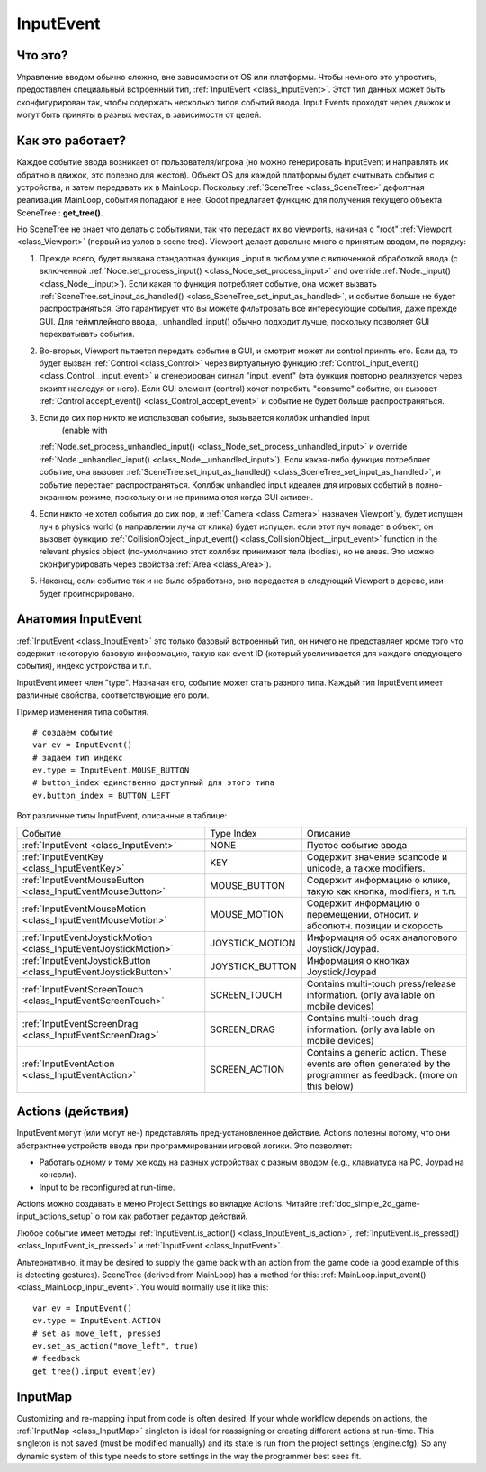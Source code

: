 .. _doc_inputevent:

InputEvent
==========

Что это?
---------

Управление вводом обычно сложно, вне зависимости от OS или платформы. Чтобы
немного это упростить, предоставлен специальный встроенный тип, :ref:`InputEvent <class_InputEvent>`.
Этот тип данных может быть сконфигурирован так, чтобы содержать несколько типов
событий ввода. Input Events проходят через движок и могут быть приняты в
разных местах, в зависимости от целей.

Как это работает?
-----------------

Каждое событие ввода возникает от пользователя/игрока (но можно
генерировать InputEvent и направлять их обратно в движок,
это полезно для жестов). Объект OS для каждой платформы будет считывать
события с устройства, и затем передавать их в MainLoop. Поскольку :ref:`SceneTree <class_SceneTree>`
дефолтная реализация MainLoop, события попадают в нее. Godot
предлагает функцию для получения текущего объекта SceneTree :
**get_tree()**.

Но SceneTree не знает что делать с событиями, так что передаст их
во viewports, начиная с "root" :ref:`Viewport <class_Viewport>` (первый
из узлов в scene tree). Viewport делает довольно много с принятым вводом,
по порядку:

.. image:: /img/input_event_flow.png

1. Прежде всего, будет вызвана стандартная функция _input
   в любом узле с включенной обработкой ввода (с включенной
   :ref:`Node.set_process_input() <class_Node_set_process_input>` and override
   :ref:`Node._input() <class_Node__input>`). Если какая то функция потребляет событие, она может вызвать :ref:`SceneTree.set_input_as_handled() <class_SceneTree_set_input_as_handled>`,
   и событие больше не будет распространяться. Это гарантирует что вы можете 
   фильтровать все интересующие события, даже прежде GUI. 
   Для геймплейного ввода, _unhandled_input() обычно подходит лучше, 
   поскольку позволяет GUI перехватывать события.
2. Во-вторых, Viewport пытается передать событие в GUI, и смотрит может ли
   control принять его. Если да, то будет вызван :ref:`Control <class_Control>` 
   через виртуальную функцию :ref:`Control._input_event() <class_Control__input_event>` 
   и сгенерирован сигнал "input_event" (эта функция повторно реализуется через скрипт
   наследуя от него). Если GUI элемент (control) хочет потребить "consume" событие,
   он вызовет :ref:`Control.accept_event() <class_Control_accept_event>` 
   и событие не будет больше распространяться.
3. Если до сих пор никто не использовал событие, вызывается коллбэк unhandled input
    (enable with
   :ref:`Node.set_process_unhandled_input() <class_Node_set_process_unhandled_input>` и override
   :ref:`Node._unhandled_input() <class_Node__unhandled_input>`). Если какая-либо функция потребляет 
   событие, она вызовет :ref:`SceneTree.set_input_as_handled() <class_SceneTree_set_input_as_handled>`, и
   событие перестает распространяться. Коллбэк unhandled input идеален для игровых событий в полно-экранном режиме,
   поскольку они не принимаются когда GUI активен.
4. Если никто не хотел события до сих пор, и :ref:`Camera <class_Camera>` назначен
   Viewport`у, будет испущен луч в physics world (в направлении луча от клика) будет испущен.
   если этот луч попадет в объект, он вызовет функцию
   :ref:`CollisionObject._input_event() <class_CollisionObject__input_event>` function in the relevant
   physics object (по-умолчанию этот коллбэк принимают тела (bodies), но не areas. 
   Это можно сконфигурировать через свойства :ref:`Area <class_Area>`).
5. Наконец, если событие так и не было обработано, оно передается в следующий
   Viewport в дереве, или будет проигнорировано.

Анатомия InputEvent
--------------------

:ref:`InputEvent <class_InputEvent>` это только базовый встроенный тип, он ничего не представляет
кроме того что содержит некоторую базовую информацию, такую как event ID
(который увеличивается для каждого следующего события), индекс устройства и т.п.

InputEvent имеет член "type". Назначая его, событие может стать разного типа.
Каждый тип InputEvent имеет различные свойства, соответствующие его роли.

Пример изменения типа события.

::

    # создаем событие
    var ev = InputEvent()
    # задаем тип индекс
    ev.type = InputEvent.MOUSE_BUTTON
    # button_index единственно доступный для этого типа
    ev.button_index = BUTTON_LEFT

Вот различные типы InputEvent, описанные в таблице:

+-------------------------------------------------------------------+--------------------+-----------------------------------------+
| Событие                                                           | Type Index         | Описание                                |
+-------------------------------------------------------------------+--------------------+-----------------------------------------+
| :ref:`InputEvent <class_InputEvent>`                              | NONE               | Пустое событие ввода                    |
+-------------------------------------------------------------------+--------------------+-----------------------------------------+
| :ref:`InputEventKey <class_InputEventKey>`                        | KEY                | Содержит значение scancode и unicode,   |
|                                                                   |                    | а также modifiers.                      |
+-------------------------------------------------------------------+--------------------+-----------------------------------------+
| :ref:`InputEventMouseButton <class_InputEventMouseButton>`        | MOUSE_BUTTON       | Содержит информацию о клике, такую как  |
|                                                                   |                    | кнопка, modifiers, и т.п.               |
+-------------------------------------------------------------------+--------------------+-----------------------------------------+
| :ref:`InputEventMouseMotion <class_InputEventMouseMotion>`        | MOUSE_MOTION       | Содержит информацию о перемещении,      |
|                                                                   |                    | относит. и абсолютн. позиции и скорость |
+-------------------------------------------------------------------+--------------------+-----------------------------------------+
| :ref:`InputEventJoystickMotion <class_InputEventJoystickMotion>`  | JOYSTICK_MOTION    | Информация об осях аналогового          |
|                                                                   |                    | Joystick/Joypad.                        |
+-------------------------------------------------------------------+--------------------+-----------------------------------------+
| :ref:`InputEventJoystickButton <class_InputEventJoystickButton>`  | JOYSTICK_BUTTON    | Информация о кнопках Joystick/Joypad    |
|                                                                   |                    |                                         |
+-------------------------------------------------------------------+--------------------+-----------------------------------------+
| :ref:`InputEventScreenTouch <class_InputEventScreenTouch>`        | SCREEN_TOUCH       | Contains multi-touch press/release      |
|                                                                   |                    | information. (only available on mobile  |
|                                                                   |                    | devices)                                |
+-------------------------------------------------------------------+--------------------+-----------------------------------------+
| :ref:`InputEventScreenDrag <class_InputEventScreenDrag>`          | SCREEN_DRAG        | Contains multi-touch drag information.  | 
|                                                                   |                    | (only available on mobile devices)      |
+-------------------------------------------------------------------+--------------------+-----------------------------------------+
| :ref:`InputEventAction <class_InputEventAction>`                  | SCREEN_ACTION      | Contains a generic action. These events |
|                                                                   |                    | are often generated by the programmer   |
|                                                                   |                    | as feedback. (more on this below)       |
+-------------------------------------------------------------------+--------------------+-----------------------------------------+

Actions (действия)
------------------

InputEvent могут (или могут не-) представлять пред-установленное действие. 
Actions полезны потому, что они абстрактнее устройств ввода при программировании 
игровой логики. Это позволяет:

-  Работать одному и тому же коду на разных устройствах с разным вводом (e.g.,
   клавиатура на PC, Joypad на консоли).
-  Input to be reconfigured at run-time.

Actions можно создавать в меню Project Settings во вкладке Actions.
Читайте :ref:`doc_simple_2d_game-input_actions_setup` о том
как работает редактор действий.

Любое событие имеет методы :ref:`InputEvent.is_action() <class_InputEvent_is_action>`,
:ref:`InputEvent.is_pressed() <class_InputEvent_is_pressed>` и :ref:`InputEvent <class_InputEvent>`.

Альтернативно, it may be desired to supply the game back with an action
from the game code (a good example of this is detecting gestures).
SceneTree (derived from MainLoop) has a method for this:
:ref:`MainLoop.input_event() <class_MainLoop_input_event>`. You would normally use it like this:

::

    var ev = InputEvent()
    ev.type = InputEvent.ACTION
    # set as move_left, pressed
    ev.set_as_action("move_left", true) 
    # feedback
    get_tree().input_event(ev)

InputMap
--------

Customizing and re-mapping input from code is often desired. If your
whole workflow depends on actions, the :ref:`InputMap <class_InputMap>` singleton is
ideal for reassigning or creating different actions at run-time. This
singleton is not saved (must be modified manually) and its state is run
from the project settings (engine.cfg). So any dynamic system of this
type needs to store settings in the way the programmer best sees fit.

